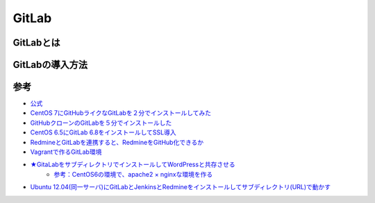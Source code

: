 ============
GitLab
============

GitLabとは
==============






GitLabの導入方法
=====================






参考
============

- `公式 <https://about.gitlab.com/downloads/>`_

- `CentOS 7にGitHubライクなGitLabを２分でインストールしてみた <http://urashita.com/archives/2870>`_
- `GitHubクローンのGitLabを５分でインストールした <http://d.hatena.ne.jp/toritori0318/20140523/1400863038>`_
- `CentOS 6.5にGitLab 6.8をインストールしてSSL導入 <http://qiita.com/narumi888/items/da664ce0aca5373fd9aa>`_

- `RedmineとGitLabを連携すると、RedmineをGitHub化できるか <http://forza.cocolog-nifty.com/blog/2014/10/redminegitlabre.html>`_

- `Vagrantで作るGitLab環境 <http://qiita.com/morozumi_h/items/b73eb9e2a7912dac4182>`_


- `★GitaLabをサブディレクトリでインストールしてWordPressと共存させる <http://urashita.com/archives/3074>`_
	- `参考：CentOS6の環境で、apache2 × nginxな環境を作る <http://qiita.com/monhan/items/013f1a4c1d7f26d0b755>`_

- `Ubuntu 12.04(同一サーバ)にGitLabとJenkinsとRedmineをインストールしてサブディレクトリ(URL)で動かす <http://madroom-project.blogspot.jp/2012/12/ubuntu-1204gitlabjenkinsredmineurl.html>`_

